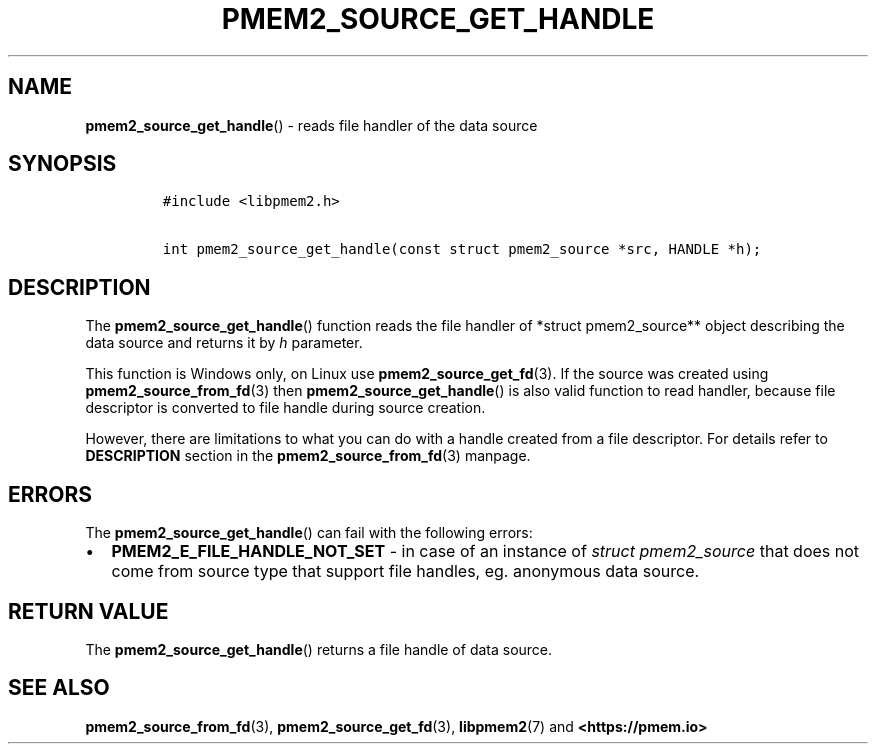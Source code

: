 .\" Automatically generated by Pandoc 2.0.6
.\"
.TH "PMEM2_SOURCE_GET_HANDLE" "3" "2021-09-24" "PMDK - pmem2 API version 1.0" "PMDK Programmer's Manual"
.hy
.\" SPDX-License-Identifier: BSD-3-Clause
.\" Copyright 2020, Intel Corporation
.SH NAME
.PP
\f[B]pmem2_source_get_handle\f[]() \- reads file handler of the data
source
.SH SYNOPSIS
.IP
.nf
\f[C]
#include\ <libpmem2.h>

int\ pmem2_source_get_handle(const\ struct\ pmem2_source\ *src,\ HANDLE\ *h);
\f[]
.fi
.SH DESCRIPTION
.PP
The \f[B]pmem2_source_get_handle\f[]() function reads the file handler
of *struct pmem2_source** object describing the data source and returns
it by \f[I]h\f[] parameter.
.PP
This function is Windows only, on Linux use
\f[B]pmem2_source_get_fd\f[](3).
If the source was created using \f[B]pmem2_source_from_fd\f[](3) then
\f[B]pmem2_source_get_handle\f[]() is also valid function to read
handler, because file descriptor is converted to file handle during
source creation.
.PP
However, there are limitations to what you can do with a handle created
from a file descriptor.
For details refer to \f[B]DESCRIPTION\f[] section in the
\f[B]pmem2_source_from_fd\f[](3) manpage.
.SH ERRORS
.PP
The \f[B]pmem2_source_get_handle\f[]() can fail with the following
errors:
.IP \[bu] 2
\f[B]PMEM2_E_FILE_HANDLE_NOT_SET\f[] \- in case of an instance of
\f[I]struct pmem2_source\f[] that does not come from source type that
support file handles, eg.
anonymous data source.
.SH RETURN VALUE
.PP
The \f[B]pmem2_source_get_handle\f[]() returns a file handle of data
source.
.SH SEE ALSO
.PP
\f[B]pmem2_source_from_fd\f[](3), \f[B]pmem2_source_get_fd\f[](3),
\f[B]libpmem2\f[](7) and \f[B]<https://pmem.io>\f[]
